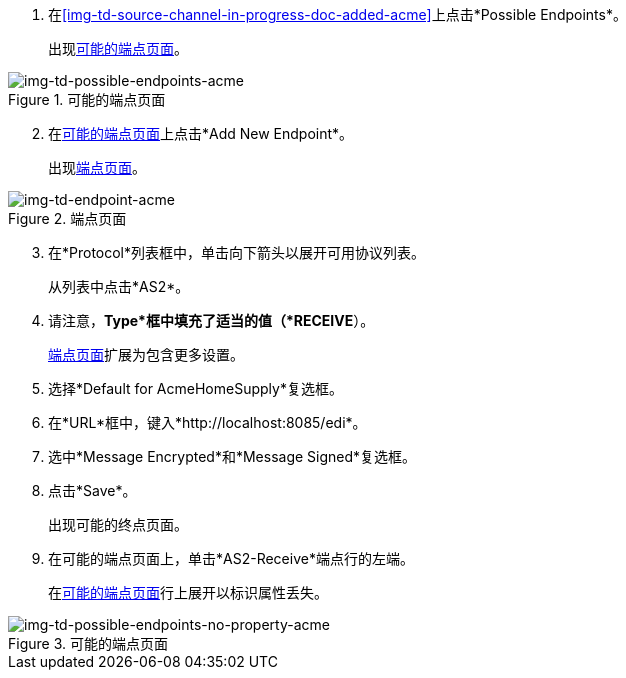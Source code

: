 //创建买方接收端点

. 在<<img-td-source-channel-in-progress-doc-added-acme>>上点击*Possible Endpoints*。
+
出现<<img-td-possible-endpoints-acme>>。

[[img-td-possible-endpoints-acme]]

image::partner/td-possible-endpoints-acme.png[img-td-possible-endpoints-acme,  title="可能的端点页面"]


[start=2]


. 在<<img-td-possible-endpoints-acme>>上点击*Add New Endpoint*。
+
出现<<img-td-endpoint-acme>>。

[[img-td-endpoint-acme]]

image::partner/td-endpoint-acme.png[img-td-endpoint-acme, title="端点页面"]

[start=3]


. 在*Protocol*列表框中，单击向下箭头以展开可用协议列表。
+
从列表中点击*AS2*。

. 请注意，*Type*框中填充了适当的值（*RECEIVE*）。
+
<<img-td-endpoint-acme>>扩展为包含更多设置。
. 选择*Default for AcmeHomeSupply*复选框。
. 在*URL*框中，键入*http://localhost:8085/edi*。
. 选中*Message Encrypted*和*Message Signed*复选框。
. 点击*Save*。
+
出现可能的终点页面。
. 在可能的端点页面上，单击*AS2-Receive*端点行的左端。
+
在<<img-td-possible-endpoints-no-property-acme>>行上展开以标识属性丢失。


[[img-td-possible-endpoints-no-property-acme]]

image::partner/td-possible-endpoints-no-property-acme.png[img-td-possible-endpoints-no-property-acme, title="可能的端点页面"]

